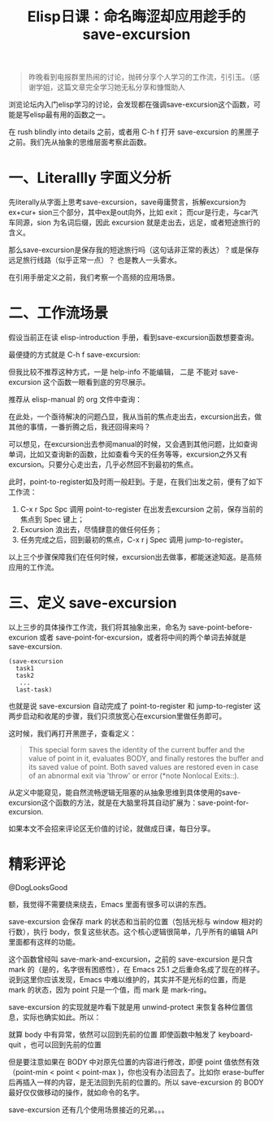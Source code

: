 #+TITLE: Elisp日课：命名晦涩却应用趁手的 save-excursion

#+BEGIN_QUOTE
 昨晚看到电报群里热闹的讨论，抛砖分享个人学习的工作流，引引玉。（感谢学姐，这篇文章完全学习她无私分享和慷慨助人
#+END_QUOTE

浏览论坛内入门elisp学习的讨论，会发现都在强调save-excursion这个函数，可能是写elisp最有用的函数之一。

在 rush blindly into details 之前，或者用 C-h f 打开 save-excursion 的黑匣子之前。我们先从抽象的思维层面考察此函数。

* 一、Literallly 字面义分析

先literally从字面上思考save-excursion，save毋庸赘言，拆解excursion为ex+cur+ sion三个部分，其中ex是out向外，比如 exit； 而cur是行走，与car汽车同源，sion 为名词后缀，因此 excursion 就是走出去，远足，或者短途旅行的含义。

那么save-excursion是保存我的短途旅行吗（这句话非正常的表达）？或是保存远足旅行线路（似乎正常一点）？ 也是教人一头雾水。

在引用手册定义之前，我们考察一个高频的应用场景。

* 二、工作流场景

假设当前正在读 elisp-introduction 手册，看到save-excursion函数想要查询。

#+attr_html: :width 500px
[[file:images/617ee1c0719c0db567a894e5737b4611ce8a99ec.png]]

最便捷的方式就是 C-h f save-excursion:

#+attr_html: :width 500px
[[https://emacs-china.org/uploads/default/original/2X/a/ad13cdad62b08844443d538acd914bcff8a51f29.png][file:images/ad13cdad62b08844443d538acd914bcff8a51f29_2_517x142.png]]

但我比较不推荐这种方式，一是 help-info 不能编辑， 二是 不能对 save-excursion 这个函数一眼看到底的穷尽展示。

推荐从 elisp-manual 的 org 文件中查询：
#+attr_html: :width 500px
[[https://emacs-china.org/uploads/default/original/2X/e/e72a943807da83bef3a53a538a2684814c38ac93.png][file:images/e72a943807da83bef3a53a538a2684814c38ac93_2_301x250.png]]

在此处，一个亟待解决的问题凸显，我从当前的焦点走出去，excursion出去，做其他的事情，一番折腾之后，我还回得来吗？

可以想见，在excursion出去参阅manual的时候，又会遇到其他问题，比如查询单词，比如又查询新的函数，比如查看今天的任务等等，excursion之外又有excursion。只要分心走出去，几乎必然回不到最初的焦点。

此时，point-to-register如及时雨一般赶到。于是，在我们出发之前，便有了如下工作流：

1) C-x r Spc Spc 调用 point-to-register 在出发去excursion 之前，保存当前的焦点到 Spec 键上； 
2) Excursion 浪出去，尽情肆意的做任何任务； 
3) 任务完成之后，回到最初的焦点，C-x r j Spec 调用 jump-to-register。

以上三个步骤保障我们在任何时候，excursion出去做事，都能迷途知返。是高频应用的工作流。

* 三、定义 save-excursion

以上三步的具体操作工作流，我们将其抽象出来，命名为 save-point-before-excurion 或者 save-point-for-excursion，或者将中间的两个单词去掉就是 save-excursion.

#+BEGIN_EXAMPLE
         (save-excursion
           task1
           task2
            ...
           last-task)
#+END_EXAMPLE

也就是说 save-excursion 自动完成了 point-to-register 和 jump-to-register 这两步启动和收尾的步骤，我们只须放宽心在excursion里做任务即可。

这时候，我们再打开黑匣子，查看定义：

#+BEGIN_QUOTE
  This special form saves the identity of the current buffer and the value of point in it, evaluates BODY, and finally restores the buffer and its saved value of point. Both saved values are restored even in case of an abnormal exit via 'throw' or error (*note Nonlocal Exits::).
#+END_QUOTE

从定义中能窥见，能自然流畅逻辑无阻塞的从抽象思维到具体使用的save-excursion这个函数的方法，就是在大脑里将其自动扩展为：save-point-for-excursion.

如果本文不会招来评论区无价值的讨论，就做成日课，每日分享。

* 精彩评论
@DogLooksGood

额，我觉得不需要绕来绕去，Emacs 里面有很多可以讲的东西。

save-excursion 会保存 mark 的状态和当前的位置（包括光标与 window 相对的行数），执行 body，恢复这些状态。这个核心逻辑很简单，几乎所有的编辑 API 里面都有这样的功能。

这个函数曾经叫 save-mark-and-excursion，之前的 save-excursion 是只含 mark 的（是的，名字很有困惑性），在 Emacs 25.1 之后重命名成了现在的样子。说到这里你应该发现，Emacs 中难以维护的，其实并不是光标的位置，而是 mark 的状态，因为 point 只是一个值，而 mark 是 mark-ring。

# save-mark-and-excursion, 函数名字起得好。

save-excursion 的实现就是咋看下就是用 unwind-protect 来恢复各种位置信息，实际也确实如此。所以：

    就算 body 中有异常，依然可以回到先前的位置
    即使函数中触发了 keyboard-quit ，也可以回到先前的位置

但是要注意如果在 BODY 中对原先位置的内容进行修改，即便 point 值依然有效（point-min < point < point-max )，你也没有办法回去了。比如你 erase-buffer 后再插入一样的内容，是无法回到先前的位置的。所以 save-excursion 的 BODY 最好仅仅做移动的操作，就如命令的名字。

save-excursion 还有几个使用场景接近的兄弟。。。
